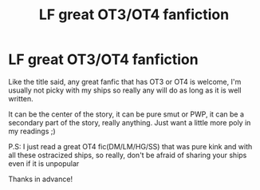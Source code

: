 #+TITLE: LF great OT3/OT4 fanfiction

* LF great OT3/OT4 fanfiction
:PROPERTIES:
:Author: FrogElephant
:Score: 1
:DateUnix: 1577665914.0
:DateShort: 2019-Dec-30
:FlairText: Request
:END:
Like the title said, any great fanfic that has OT3 or OT4 is welcome, I'm usually not picky with my ships so really any will do as long as it is well written.

It can be the center of the story, it can be pure smut or PWP, it can be a secondary part of the story, really anything. Just want a little more poly in my readings ;)

P.S: I just read a great OT4 fic(DM/LM/HG/SS) that was pure kink and with all these ostracized ships, so really, don't be afraid of sharing your ships even if it is unpopular

Thanks in advance!

